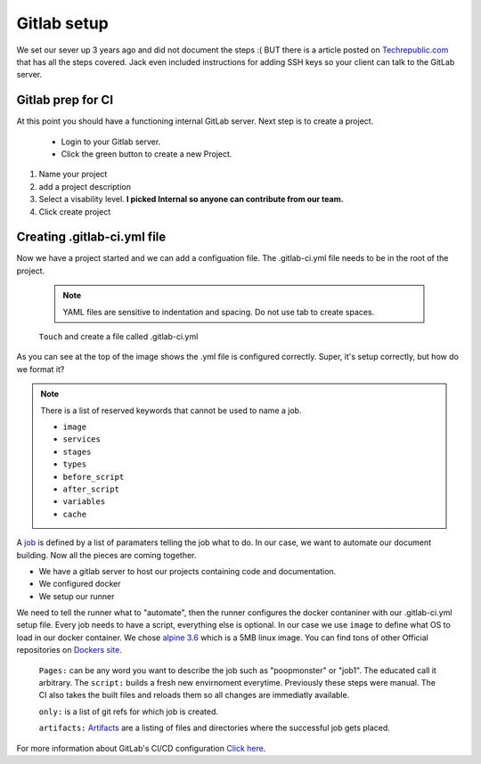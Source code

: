 ==============
Gitlab setup
==============

We set our sever up 3 years ago and did not document the steps :( BUT there is a article posted on
`Techrepublic.com <https://www.techrepublic.com/article/how-to-set-up-a-gitlab-server-and-host-your-own-git-repositories/>`_ that has all the
steps covered. Jack even included instructions for adding SSH keys so your client can talk to the GitLab server.

Gitlab prep for CI
-------------------

At this point you should have a functioning internal GitLab server.  Next step is to create a project.

  - Login to your Gitlab server.
  - Click the green button to create a new Project.

.. image:: _static/images/newproject.png

#.
 Name your project
#.
  add a project description
#.
  Select a visability level.
  **I picked Internal so anyone can contribute from our team.**
#.
  Click create project



.. image:: _static/images/newproject2.png
  :width: 75%


Creating .gitlab-ci.yml file
------------------------------

Now we have a project started and we can add a configuation file.  The .gitlab-ci.yml file needs to be in the root of the
project.

  .. Note:: YAML files are sensitive to indentation and spacing.  Do not use tab to create spaces.

  ``Touch`` and create a file called .gitlab-ci.yml

.. image:: _static/images/exampleyml.png

As you can see at the top of the image shows the .yml file is configured correctly.
Super, it's setup correctly, but how do we format it?

.. Note:: There is a list of reserved keywords that cannot be used to name a job.

  - ``image``
  - ``services``
  - ``stages``
  - ``types``
  - ``before_script``
  - ``after_script``
  - ``variables``
  - ``cache``

A `job <https://docs.gitlab.com/ee/ci/yaml/README.html#jobs>`_ is defined by a list of paramaters telling the job what to do.  In our case, we want to automate our document building.
Now all the pieces are coming together.

- We have a gitlab server to host our projects containing code and documentation.
- We configured docker
- We setup our runner

We need to tell the runner what to "automate", then the runner configures the docker contaniner with our .gitlab-ci.yml setup file.
Every job needs to have a script, everything else is optional.  In our case we use ``image`` to define what OS to load in our docker container.
We chose `alpine 3.6 <https://hub.docker.com/_/alpine/>`_ which is a 5MB linux image. You can find tons of other Official repositories on `Dockers site <https://hub.docker.com/explore/>`_.

  ``Pages:`` can be any word you want to describe the job such as "poopmonster" or "job1".  The educated call it arbitrary.
  The ``script:`` builds a fresh new envirnoment everytime. Previously these steps were manual.  The CI also takes the built files and
  reloads them so all changes are immediatly available.

  ``only:`` is a list of git refs for which job is created.


  ``artifacts:`` `Artifacts <https://docs.gitlab.com/ee/ci/yaml/README.html#artifacts>`_ are a listing of files and directories where the successful job gets placed.





For more information about GitLab's CI/CD configuration `Click here <https://docs.gitlab.com/ee/ci/quick_start/README.html>`_.
